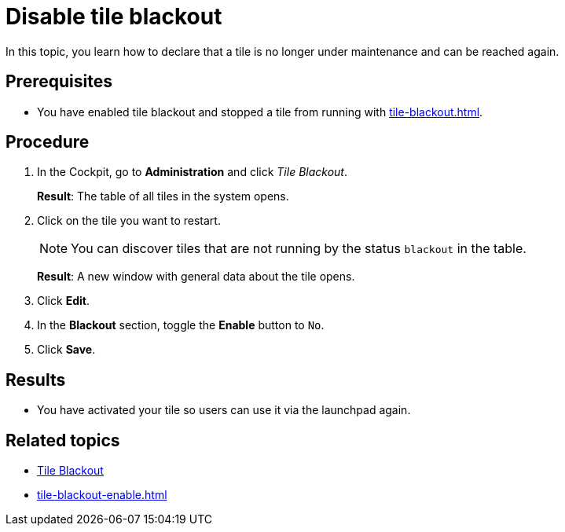 = Disable tile blackout

In this topic, you learn how to declare that a tile is no longer under maintenance and can be reached again.

== Prerequisites

* You have enabled tile blackout and stopped a tile from running with xref:tile-blackout.adoc[].

== Procedure

. In the Cockpit, go to *Administration* and click _Tile Blackout_.
+
*Result*: The table of all tiles in the system opens.
. Click on the tile you want to restart.
+
NOTE: You can discover tiles that are not running by the status `blackout` in the table.
+
*Result*: A new window with general data about the tile opens.
. Click *Edit*.
. In the *Blackout* section, toggle the *Enable* button to `No`.
. Click *Save*.

== Results

* You have activated your tile so users can use it via the launchpad again.

== Related topics

* xref:tile-blackout.adoc[Tile Blackout]
* xref:tile-blackout-enable.adoc[]